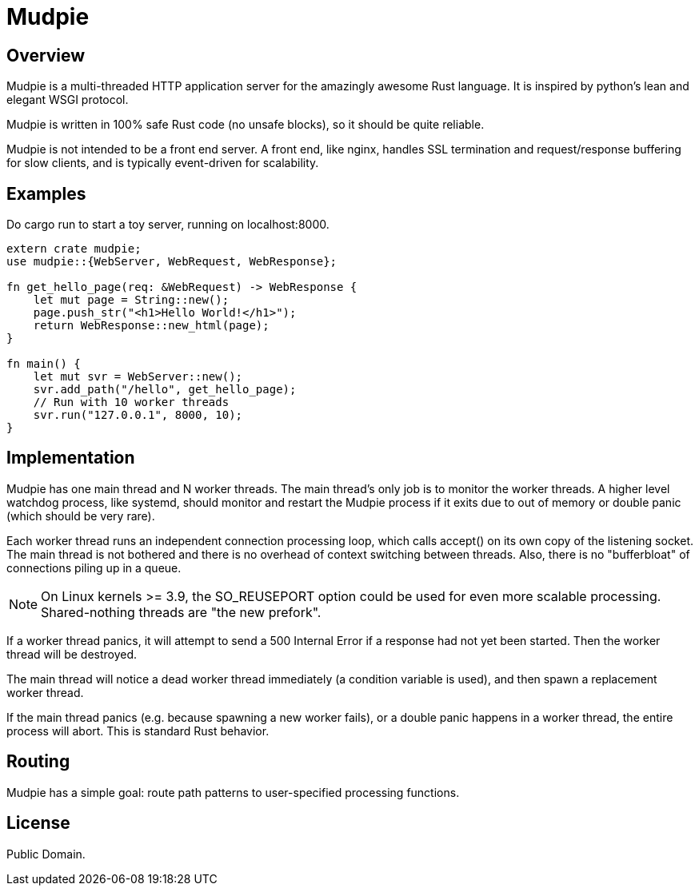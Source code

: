 = Mudpie

:app: Mudpie


== Overview

{app} is a multi-threaded HTTP application server for the amazingly awesome
Rust language.  It is inspired by python's lean and elegant WSGI protocol.

{app} is written in 100% safe Rust code (no unsafe blocks), so it should
be quite reliable.  

{app} is not intended to be a front end server.  A front end, like nginx,
handles SSL termination and request/response buffering for slow clients, and
is typically event-driven for scalability.  


== Examples

Do +cargo run+ to start a toy server, running on +localhost:8000+.

[source,rust]
----
extern crate mudpie;
use mudpie::{WebServer, WebRequest, WebResponse};

fn get_hello_page(req: &WebRequest) -> WebResponse {
    let mut page = String::new();
    page.push_str("<h1>Hello World!</h1>");
    return WebResponse::new_html(page);
}

fn main() {
    let mut svr = WebServer::new();
    svr.add_path("/hello", get_hello_page);
    // Run with 10 worker threads
    svr.run("127.0.0.1", 8000, 10);
}
----


== Implementation


{app} has one main thread and N worker threads.  The main thread's only job is
to monitor the worker threads.  A higher level watchdog process, like systemd,
should monitor and restart the {app} process if it exits due to out of memory
or double panic (which should be very rare).

Each worker thread runs an independent connection processing loop, which calls
+accept()+ on its own copy of the listening socket.  The main thread is not
bothered and there is no overhead of context switching between threads.  Also,
there is no "bufferbloat" of connections piling up in a queue.

NOTE: On Linux kernels >= 3.9, the SO_REUSEPORT option could be used for even
more scalable processing.  Shared-nothing threads are "the new prefork".

If a worker thread panics, it will attempt to send a 500 Internal Error if a
response had not yet been started.  Then the worker thread will be destroyed.

The main thread will notice a dead worker thread immediately (a condition
variable is used), and then spawn a replacement worker thread.

If the main thread panics (e.g. because spawning a new worker fails), or a
double panic happens in a worker thread, the entire process will abort.  This
is standard Rust behavior.



== Routing

{app} has a simple goal: route path patterns to user-specified processing
functions.  


== License

Public Domain.  
